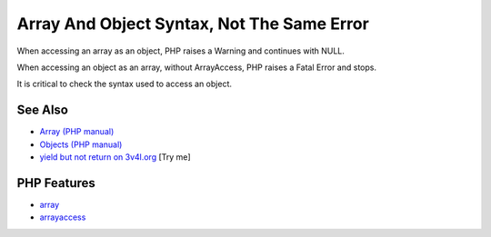 .. _array-and-object-syntax,-not-the-same-error:

Array And Object Syntax, Not The Same Error
-------------------------------------------

.. meta::
	:description:
		Array And Object Syntax, Not The Same Error: When accessing an array as an object, PHP raises a Warning and continues with NULL.
	:twitter:card: summary_large_image
	:twitter:site: @exakat
	:twitter:title: Array And Object Syntax, Not The Same Error
	:twitter:description: Array And Object Syntax, Not The Same Error: When accessing an array as an object, PHP raises a Warning and continues with NULL
	:twitter:creator: @exakat
	:twitter:image:src: https://php-tips.readthedocs.io/en/latest/_images/not_same_error.png
	:og:image: https://php-tips.readthedocs.io/en/latest/_images/not_same_error.png
	:og:title: Array And Object Syntax, Not The Same Error
	:og:type: article
	:og:description: When accessing an array as an object, PHP raises a Warning and continues with NULL
	:og:url: https://php-tips.readthedocs.io/en/latest/tips/not_same_error.html
	:og:locale: en

.. raw:: html

	<script type="application/ld+json">{"@context":"https:\/\/schema.org","@graph":[{"@type":"WebPage","@id":"https:\/\/php-tips.readthedocs.io\/en\/latest\/tips\/not_same_error.html","url":"https:\/\/php-tips.readthedocs.io\/en\/latest\/tips\/not_same_error.html","name":"Array And Object Syntax, Not The Same Error","isPartOf":{"@id":"https:\/\/www.exakat.io\/"},"datePublished":"Mon, 09 Jun 2025 19:47:07 +0000","dateModified":"Mon, 09 Jun 2025 19:47:07 +0000","description":"When accessing an array as an object, PHP raises a Warning and continues with NULL","inLanguage":"en-US","potentialAction":[{"@type":"ReadAction","target":["https:\/\/php-tips.readthedocs.io\/en\/latest\/tips\/not_same_error.html"]}]},{"@type":"WebSite","@id":"https:\/\/www.exakat.io\/","url":"https:\/\/www.exakat.io\/","name":"Exakat","description":"Smart PHP static analysis","inLanguage":"en-US"}]}</script>

When accessing an array as an object, PHP raises a Warning and continues with NULL.

When accessing an object as an array, without ArrayAccess, PHP raises a Fatal Error and stops.

It is critical to check the syntax used to access an object.

.. image:: ../images/not_same_error.png

See Also
________

* `Array (PHP manual) <https://www.php.net/manual/en/language.types.array.php>`_
* `Objects (PHP manual) <https://www.php.net/manual/en/language.types.object.php>`_
* `yield but not return on 3v4l.org <https://3v4l.org/DLIiA>`_ [Try me]


PHP Features
____________

* `array <https://php-dictionary.readthedocs.io/en/latest/dictionary/array.ini.html>`_

* `arrayaccess <https://php-dictionary.readthedocs.io/en/latest/dictionary/arrayaccess.ini.html>`_


